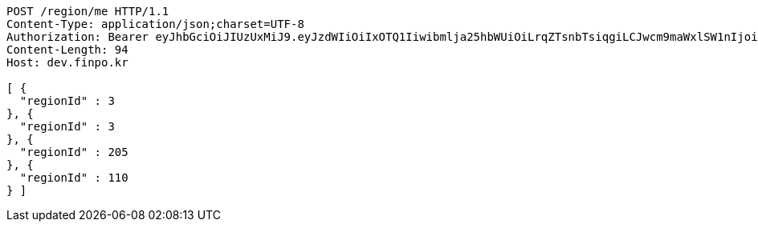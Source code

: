 [source,http,options="nowrap"]
----
POST /region/me HTTP/1.1
Content-Type: application/json;charset=UTF-8
Authorization: Bearer eyJhbGciOiJIUzUxMiJ9.eyJzdWIiOiIxOTQ1Iiwibmlja25hbWUiOiLrqZTsnbTsiqgiLCJwcm9maWxlSW1nIjoiaHR0cHM6Ly9kZXYuZmlucG8ua3IvdXBsb2FkL3Byb2ZpbGUvMTg1NWI0MzAtODU2ZC00ZTJmLWI4ZjAtNTU0YjY2NjA4Y2ZmLnBuZyIsImRlZmF1bHRSZWdpb24iOnsiaWQiOjE0LCJuYW1lIjoi66eI7Y-sIiwiZGVwdGgiOjIsInBhcmVudCI6eyJpZCI6MCwibmFtZSI6IuyEnOyauCIsImRlcHRoIjoxLCJwYXJlbnQiOm51bGx9fSwib0F1dGhUeXBlIjoiQVBQTEUiLCJhdXRoIjoiUk9MRV9VU0VSIiwiZXhwIjoxNjU1OTk4MDk3fQ.xApIp40WLTkTldYW8GpUYbFQsRy-DFHGVCSKhGGYoAyGsM1mhBOa8kW0OKnpsalK8H8O4yHJOGLb2l_VzC_jng
Content-Length: 94
Host: dev.finpo.kr

[ {
  "regionId" : 3
}, {
  "regionId" : 3
}, {
  "regionId" : 205
}, {
  "regionId" : 110
} ]
----